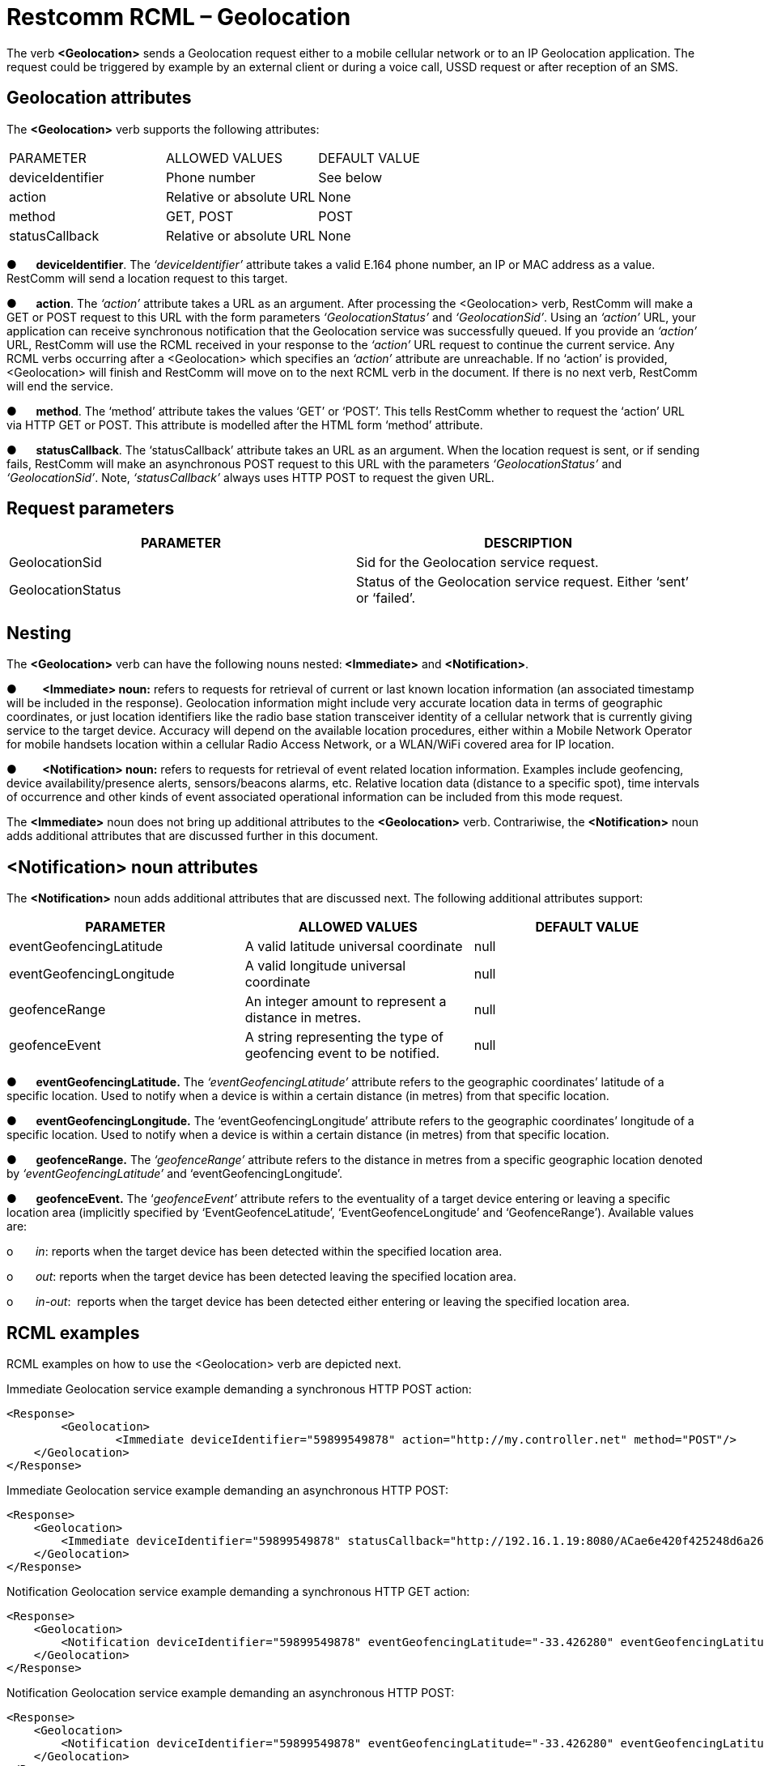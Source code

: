 = Restcomm RCML – Geolocation


The verb **<Geolocation>** sends a Geolocation request either to a
mobile cellular network or to an IP Geolocation application. The request
could be triggered by example by an external client or during a voice
call, USSD request or after reception of an SMS.


== Geolocation attributes


The **<Geolocation>** verb supports the following attributes:


[width="100%",cols="34%,33%,33%",]
|==============================================
|PARAMETER |ALLOWED VALUES |DEFAULT VALUE
|deviceIdentifier |Phone number |See below
|action |Relative or absolute URL |None
|method |GET, POST |POST
|statusCallback |Relative or absolute URL |None
|==============================================



●      **deviceIdentifier**. The _‘deviceIdentifier’_ attribute takes a
valid E.164 phone number, an IP or MAC address as a value. RestComm will
send a location request to this target.

●      **action**. The _‘action’_ attribute takes a URL as an argument.
After processing the <Geolocation> verb, RestComm will make a GET or
POST request to this URL with the form parameters _‘GeolocationStatus’_
and __‘GeolocationSid’__. Using an _‘action’_ URL, your application can
receive synchronous notification that the Geolocation service was
successfully queued. If you provide an _‘action’_ URL, RestComm will use
the RCML received in your response to the _‘action’_ URL request to
continue the current service. Any RCML verbs occurring after a
<Geolocation> which specifies an _‘action’_ attribute are unreachable.
If no ‘action’ is provided, <Geolocation> will finish and RestComm will
move on to the next RCML verb in the document. If there is no next verb,
RestComm will end the service.

●      **method**. The ‘method’ attribute takes the values ‘GET’ or
‘POST’. This tells RestComm whether to request the ‘action’ URL via HTTP
GET or POST. This attribute is modelled after the HTML form ‘method’
attribute.

●      **statusCallback**. The ‘statusCallback’ attribute takes an URL
as an argument. When the location request is sent, or if sending fails,
RestComm will make an asynchronous POST request to this URL with the
parameters _‘GeolocationStatus’_ and __‘GeolocationSid’__. Note,
_‘statusCallback’_ always uses HTTP POST to request the given URL.



== Request parameters



[width="100%",cols="50%,50%",]
|=======================================================================
|PARAMETER |DESCRIPTION

|GeolocationSid |Sid for the Geolocation service request.

|GeolocationStatus |Status of the Geolocation service request. Either
‘sent’ or ‘failed’.
|=======================================================================



== Nesting


The *<Geolocation>* verb can have the following nouns nested:**
<Immediate>** and **<Notification>**.



●        **<Immediate> noun:** refers to requests for retrieval of
current or last known location information (an associated timestamp will
be included in the response). Geolocation information might include very
accurate location data in terms of geographic coordinates, or just
location identifiers like the radio base station transceiver identity of
a cellular network that is currently giving service to the target
device. Accuracy will depend on the available location procedures,
either within a Mobile Network Operator for mobile handsets location
within a cellular Radio Access Network, or a WLAN/WiFi covered area for
IP location.



●        **<Notification> noun:** refers to requests for retrieval of
event related location information. Examples include geofencing, device
availability/presence alerts, sensors/beacons alarms, etc. Relative
location data (distance to a specific spot), time intervals of
occurrence and other kinds of event associated operational information
can be included from this mode request.


The **<Immediate>** noun does not bring up additional attributes to the
**<Geolocation>** verb. Contrariwise, the **<Notification>** noun adds
additional attributes that are discussed further in this document.



== <Notification> noun attributes



The **<Notification>** noun adds additional attributes that are
discussed next. The following additional attributes support:



[width="100%",cols="34%,33%,33%",]
|=======================================================================
|PARAMETER |ALLOWED VALUES |DEFAULT VALUE

|eventGeofencingLatitude |A valid latitude universal coordinate |null

|eventGeofencingLongitude |A valid longitude universal coordinate |null

|geofenceRange |An integer amount to represent a distance in metres.
|null

|geofenceEvent |A string representing the type of geofencing event to be
notified. |null
|=======================================================================



●      **eventGeofencingLatitude.** The _‘eventGeofencingLatitude’_
attribute refers to the geographic coordinates’ latitude of a specific
location. Used to notify when a device is within a certain distance (in
metres) from that specific location.

●      **eventGeofencingLongitude.** The ‘eventGeofencingLongitude’
attribute refers to the geographic coordinates’ longitude of a specific
location. Used to notify when a device is within a certain distance (in
metres) from that specific location.

●      **geofenceRange.** The _‘geofenceRange’_ attribute refers to the
distance in metres from a specific geographic location denoted by
_‘eventGeofencingLatitude’_ and ‘eventGeofencingLongitude’.

●      **geofenceEvent.** The ‘__geofenceEvent’__ attribute refers to
the eventuality of a target device entering or leaving a specific
location area (implicitly specified by ‘EventGeofenceLatitude’,
‘EventGeofenceLongitude’ and ‘GeofenceRange’). Available values are:

o       __in__: reports when the target device has been detected within
the specified location area.

o       __out__: reports when the target device has been detected
leaving the specified location area.

o       __in-out__:  reports when the target device has been detected
either entering or leaving the specified location area.



== RCML examples



RCML examples on how to use the <Geolocation> verb are depicted next.


Immediate Geolocation service example demanding a synchronous HTTP POST
action:

....
<Response>
	<Geolocation>
		<Immediate deviceIdentifier="59899549878" action="http://my.controller.net" method="POST"/>
    </Geolocation>
</Response>
....


Immediate Geolocation service example demanding an asynchronous HTTP
POST:

....
<Response>
    <Geolocation>
        <Immediate deviceIdentifier="59899549878" statusCallback="http://192.16.1.19:8080/ACae6e420f425248d6a26948c17a9e2acf"/>
    </Geolocation>
</Response>
....


Notification Geolocation service example demanding a synchronous HTTP
GET action:

....
<Response>
    <Geolocation>
        <Notification deviceIdentifier="59899549878" eventGeofencingLatitude="-33.426280" eventGeofencingLatitude="-70.566560W" geofenceRange="500" geofenceEvent="in-out" action="http://192.16.1.19:8080/ACae6e420f425248d6a26948c17a9e2acf" method="GET"/>
    </Geolocation>
</Response>
....


Notification Geolocation service example demanding an asynchronous HTTP
POST:

....
<Response>
    <Geolocation>
        <Notification deviceIdentifier="59899549878" eventGeofencingLatitude="-33.426280" eventGeofencingLatitude="-70.566560W" geofenceRange="500" geofenceEvent="in-out" statusCallback="http://192.16.1.19:8080/ACae6e420f425248d6a26948c17a9e2acf"/>
    </Geolocation>
</Response>
....


When the Geolocation request is sent, or if sending fails, RestComm will make an asynchronous POST method to the ‘StatusCallback’ URL with the parameters _‘GeolocationStatus’_ and _‘GeolocationSid’_, as explained in the Restcomm RCML Geolocation section.

See below examples of this method applicable to previous examples for
either ‘sent’ or ‘failed’ requests.


....
HTTP POST http://192.16.1.19:8080/ACae6e420f425248d6a26948c17a9e2acf  -d
"GeolocationSid=GLd66d2fe3954b4c888ad3dafc81b8f661" -d
"GeolocationStatus=sent"
....


....
HTTP POST http://192.16.1.19:8080/ACae6e420f425248d6a26948c17a9e2acf  -d
"GeolocationSid=GLd66d2fe3954b4c888ad3dafc81b8f661" -d
"GeolocationStatus=failed"
....
